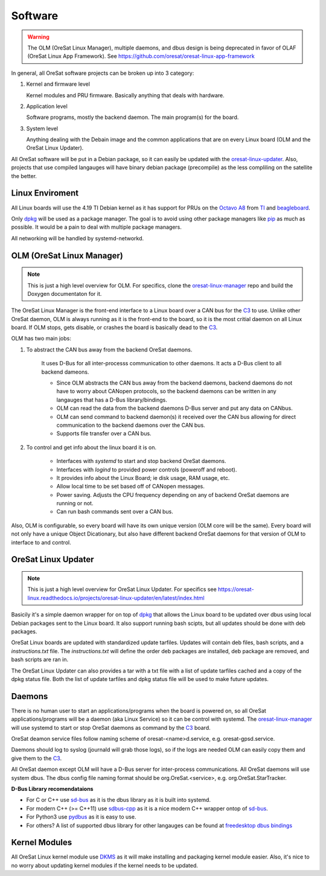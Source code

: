 Software
========

.. warning::
    The OLM (OreSat Linux Manager), multiple daemons, and dbus design is being
    deprecated in favor of OLAF (OreSat Linux App Framework). See 
    https://github.com/oresat/oresat-linux-app-framework

In general, all OreSat software projects can be broken up into 3 category:

1. Kernel and firmware level

   Kernel modules and PRU firmware. Basically anything that deals with hardware.

2. Application level

   Software programs, mostly the backend daemon. The main program(s) for the
   board.

3. System level

   Anything dealing with the Debain image and the common applications that are
   on every Linux board (OLM and the OreSat Linux Updater).

All OreSat software will be put in a Debian package, so it can easily be
updated with the `oresat-linux-updater`_. Also, projects that use compiled 
langauges will have binary debian package (precompile) as the less compliling
on the satellite the better.

Linux Enviroment
----------------

All Linux boards will use the 4.19 TI Debian kernel as it has support for PRUs
on the `Octavo A8`_ from `TI`_ and `beagleboard`_.

Only `dpkg`_  will be used as a package manager. The goal is to avoid using
other package managers like `pip`_ as much as possible. It would be a pain to
deal with multiple package managers.

All networking will be handled by systemd-networkd. 


OLM (OreSat Linux Manager)
--------------------------

.. note::

   This is just a high level overview for OLM. For specifics, clone the
   `oresat-linux-manager`_ repo and build the Doxygen documentaton for it.

.. image:: ../diagrams/oresat-linux-manager.jpg

The OreSat Linux Manager is the front-end interface to a Linux board over a 
CAN bus for the `C3`_ to use. Unlike other OreSat daemon, OLM is always running
as it is the front-end to the board, so it is the most critial daemon on all
Linux board. If OLM stops, gets disable, or crashes the board is basically dead
to the `C3`_.

OLM has two main jobs:

1. To abstract the CAN bus away from the backend OreSat daemons.

    It uses D-Bus for all inter-processs communication to other daemons. It acts
    a D-Bus client to all backend dameons. 
   
    - Since OLM abstracts the CAN bus away from the backend daemons, backend
      daemons do not have to worry about CANopen protocols, so the backend 
      daemons can be written in any langauges that has a D-Bus library/bindings.
    - OLM can read the data from the backend daemons D-Bus server and put any
      data on CANbus.
    - OLM can send command to backend daemon(s) it received over the CAN bus
      allowing for direct communication to the backend daemons over the CAN
      bus.
    - Supports file transfer over a CAN bus.

2. To control and get info about the linux board it is on.

    - Interfaces with *systemd* to start and stop backend OreSat daemons.
    - Interfaces with *logind* to provided power controls (poweroff and reboot).
    - It provides info about the Linux Board; ie disk usage, RAM usage, etc.
    - Allow local time to be set based off of CANopen messages.
    - Power saving. Adjusts the CPU frequency depending on any of backend
      OreSat daemons are running or not.
    - Can run bash commands sent over a CAN bus.

Also, OLM is configurable, so every board will have its own unique version 
(OLM core will be the same). Every board will not only have a unique Object
Dicationary, but also have different backend OreSat daemons for that version
of OLM to interface to and control.


OreSat Linux Updater
--------------------

.. note::

   This is just a high level overview for OreSat Linux Updater. For specifics see 
   https://oresat-linux.readthedocs.io/projects/oresat-linux-updater/en/latest/index.html

Basicily it's a simple daemon wrapper for on top of `dpkg`_ that allows the Linux
board to be updated over dbus using local Debian packages sent to the Linux board.
It also support running bash scipts, but all updates should be done with deb
packages. 

OreSat Linux boards are updated with standardized update tarfiles. Updates will
contain deb files, bash scripts, and a *instructions.txt* file. The
*instructions.txt* will define the order deb packages are installed, deb
package are removed, and bash scripts are ran in.

The OreSat Linux Updater can also provides a tar with a txt file with a list of
update tarfiles cached and a copy of the dpkg status file. Both the list of
update tarfiles and dpkg status file will be used to make future updates. 


Daemons
-------

There is no human user to start an applications/programs when the board is
powered on, so all OreSat applications/programs will be a daemon (aka Linux
Service) so it can be control with systemd. The `oresat-linux-manager`_ will
use systemd to start or stop OreSat daemons as command by the `C3`_ board.

OreSat deamon service files follow naming scheme of oresat-<name>d.service,
e.g. oresat-gpsd.service.

Daemons should log to syslog (journald will grab those logs), so if the logs
are needed OLM can easily copy them and give them to the `C3`_.

All OreSat daemon except OLM will have a D-Bus server for inter-process 
communications. All OreSat daemons will use system dbus. The dbus config file
naming format should be org.OreSat.<service>, e.g. org.OreSat.StarTracker.

**D-Bus Library recomendataions**

- For C or C++ use `sd-bus`_ as it is the dbus library as it is built into 
  systemd.
- For modern C++ (>= C++11) use `sdbus-cpp`_ as it is a nice modern C++ wrapper
  ontop of `sd-bus`_.
- For Python3 use `pydbus`_ as it is easy to use.
- For others? A list of supported dbus library for other langauges can be found
  at `freedesktop dbus bindings`_

Kernel Modules
--------------

All OreSat Linux kernel module use `DKMS`_ as it will make installing and
packaging kernel module easier. Also, it's nice to no worry about updating
kernel modules if the kernel needs to be updated.

.. OreSat repos
.. _C3: https://github.com/oresat/oresat-c3
.. _oresat-linux-manager: https://github.com/oresat/oresat-linux-manager
.. _oresat-linux-updater: https://github.com/oresat/oresat-linux-updater

.. Other repos
.. _CANopenNode: https://github.com/CANopenNode/CANopenNode
.. _sd-bus: https://github.com/systemd/systemd/blob/master/src/systemd/sd-bus
.. _sdbus-cpp: https://github.com/Kistler-Group/sdbus-cpp/
.. _pydbus: https://github.com/LEW21/pydbus
.. _DKMS: https://github.com/dell/dkms

.. Other links
.. _dpkg: https://www.dpkg.org/
.. _pip: https://pypi.org/project/pip/
.. _TI: https://www.ti.com/processors/sitara-arm/am335x-cortex-a8/overview.html
.. _Octavo A8: https://octavosystems.com/octavo_products/osd335x-sm/
.. _D-Bus: https://en.wikipedia.org/wiki/D-Bus
.. _freedesktop dbus bindings: https://www.freedesktop.org/wiki/Software/DBusBindings/
.. _beagleboard: https://beagleboard.org/
.. _CCSDS Time Code Format: https://public.ccsds.org/Pubs/301x0b4e1.pdf
